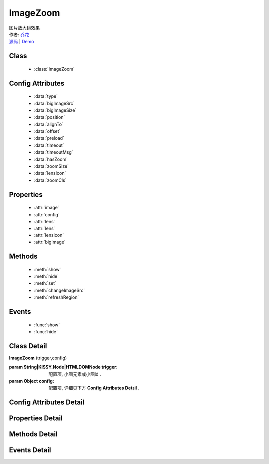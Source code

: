 .. module:: ImageZoom

ImageZoom
===============================================

|  图片放大镜效果
|  作者: `乔花 <qiaohua@taobao.com>`_
|  `源码 <https://github.com/kissyteam/kissy/tree/master/src/imagezoom>`_  | `Demo <http://docs.kissyui.com/kissy/src/imagezoom/demo.html>`_

Class
-----------------------------------------------

  * :class:`ImageZoom`

Config Attributes
-----------------------------------------------

  * :data:`type`
  * :data:`bigImageSrc`
  * :data:`bigImageSize`
  * :data:`position`
  * :data:`alignTo`
  * :data:`offset`
  * :data:`preload`
  * :data:`timeout`
  * :data:`timeoutMsg`
  * :data:`hasZoom`
  * :data:`zoomSize`
  * :data:`lensIcon`
  * :data:`zoomCls`
  
Properties
-----------------------------------------------

  * :attr:`image`
  * :attr:`config`
  * :attr:`lens`
  * :attr:`lens`
  * :attr:`lensIcon`
  * :attr:`bigImage`

Methods
-----------------------------------------------

  * :meth:`show`
  * :meth:`hide`
  * :meth:`set`
  * :meth:`changeImageSrc`
  * :meth:`refreshRegion`

Events
-----------------------------------------------

  * :func:`show`
  * :func:`hide`


Class Detail
-----------------------------------------------

.. class:: ImageZoom
    
    | **ImageZoom** (trigger,config)
    
    :param String|KISSY.Node|HTMLDOMNode trigger: 配置项, 小图元素或小图id .
    :param Object config: 配置项, 详细见下方 **Config Attributes Detail** .

Config Attributes Detail
-----------------------------------------------
    
.. data:: type

    {String} - 可选，缩放显示类型, 默认是标准模式 'standard', 目前仅支持此模式.

.. data:: bigImageSrc

    {String} - 可选，大图路径, 为 '' 时, 取触点上的 data-ks-imagezoom 属性值. 默认为 ''.

.. data:: bigImageSize

    {Array} - 可选，大图高宽, 如 [800, 800]; 是指在没有加载完大图前, 使用这个值来替代计算, 等加载完后会重新更新镜片大小, 具体场景下, 请设置个更合适的值.

.. data:: position

    {String} - 可选，大图显示在小图的哪个位置. 可取 'top', 'right', 'bottom', 'left', 'inner', 当为 'inner' 时, 会覆盖显示在小图上. 默认为 'right'.

.. data:: alignTo

    {Boolean} - 可选，大图显示位置相对于哪个元素. 默认不设置, 相对于小图位置, 如果取 PARENT, 为小图的 offsetParent 元素.

.. data:: offset

    {Number | Array} - 可选，大图相对于小图位置的偏移量. 单一值或 [x, y]. 默认为 10. x 值对应于水平方向上的偏移, y值对应于垂直方向上的偏移. 当 offset 为一个 Number 或 [Number] 时, 仅指水平方向上的偏移, 垂直方向上偏移为 0; 如果 position 设置 'top'/'bottom', 则需要通过 offset 为 [0, 10]来设置.

.. data:: preload

    {Boolean} - 可选，是否预加载大图. 默认为 true.

.. data:: timeout

    {Number} - 可选，等待大图加载的最大时间, 单位: s. 默认 2 min.
    .. 新版已经删除该选项.

.. data:: timeoutMsg

    {String} - 可选，大图无法加载超时时, 显示的提示文字. 默认为 "图片暂不可用".
    .. 新版已经删除该选项.

.. data:: hasZoom

    {Boolean} - 可选，初始时是否显示放大效果. 默认为 true, 显示放大. 在多图切换时, 可重设该值来开启或关闭显示放大功能. 如果多个图都不需要放大显示, ImageZoom 不会生成任何东西.

.. data:: zoomSize

    {Array} - 可选，放大区域宽高. 默认为 ['auto', 'auto'], 当取 'auto' 时, 宽/高 取小图的高/宽.

.. data:: lensIcon

    {Boolean} - 可选，是否显示放大镜提示图标, 默认为 true.

.. data:: zoomCls

    {String} - 可选，放大区域额外样式, 默认为 ''. 原有放大区域样式为 'ks-imagezoom-viewer', 设置该值会追加元素 class.

    
Properties Detail
-----------------------------------------------

.. attribute:: image

    {HTMLElement} - 需要缩放的小图元素.

.. attribute:: config

    {Object} - 配置选项, 具体参见上述 Config.

.. attribute:: lens

    {HTMLElement} - 镜片元素.

.. attribute:: lensIcon

    {HTMLElement} - 放大镜图标元素.

.. attribute:: bigImage

    {HTMLElement} - 大图元素.


Methods Detail
-----------------------------------------------

.. method:: show

    | **show** ()
    | 显示放大区域.

.. method:: hide

    | **hide** ()
    | 隐藏放大区域.

.. method:: set 

    | **set** (name,val)
    | 设置bigImage、hasZoom属性

    :param String name: 属性名，igImage或hasZoom
    :param String|Boolean val: 属性值，bigImage属性为String类型，hasZoom为Boolean类型
    
    .. bigImageSrc - String: 大图路径, 为 '' 时, 取触点上的 data-ks-imagezoom 属性值. 默认为 ''. 
    .. 如果有多张图片切换时, 需要修改 大图src, 如:

    .. code-block:: javascript

        KISSY.ready(function(S) {
            var m = new S.ImageZoom("#multi");
            S.Event.on("#imgList img", 'click', function() {
                var data = S.DOM.attr(this, 'data-ks-imagezoom');
                S.DOM.attr('#multi', 'src', data+'_310x310.jpg');
                m.set('bigImageSrc', data);
            });
        });

    .. hasZoom - Boolean: 初始时是否显示放大效果. 默认为 true, 显示放大. 在多图切换时, 可重设该值来开启或关闭显示放大功能. 如果多个图都不需要放大显示, ImageZoom 不会生成任何东西.

.. method:: changeImageSrc

    | **changeImageSrc** (src)
    | 设置小图 src.

.. method:: refreshRegion

    | **refreshRegion** ()
    | 调整放大区域位置.

Events Detail
-----------------------------------------------

.. function:: show
    
    | **show** ()
    | 放大区域显示之后.

.. function:: hide

    | **hide** ()
    | 放大区域隐藏之后.

